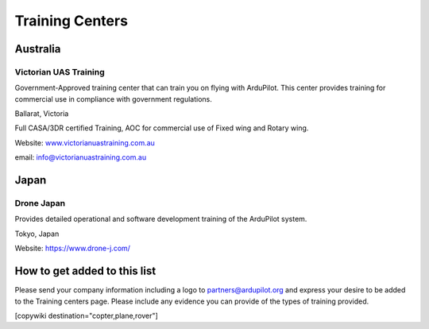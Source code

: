 .. _common-training-centers:

================
Training Centers
================



Australia
=========

Victorian UAS Training
----------------------

.. image:: ../../../images/logo_victorian_uas_training.jpg
    :target: https://www.victorianuastraining.com.au/

Government-Approved training center that can train you on flying with ArduPilot.  This center provides training for commercial use in compliance with government regulations.

Ballarat, Victoria

Full CASA/3DR certified Training, AOC for commercial use of Fixed wing and Rotary wing.

Website: `www.victorianuastraining.com.au <https://www.victorianuastraining.com.au/>`__

email: info@victorianuastraining.com.au

Japan
=====

Drone Japan
-----------

.. image:: ../../../images/training-drone-japan.png
    :target: https://www.drone-j.com/

Provides detailed operational and software development training of the ArduPilot system.

Tokyo, Japan

Website: https://www.drone-j.com/

How to get added to this list
=============================

Please send your company information including a logo to partners@ardupilot.org and express your desire to be added to the Training centers page.  Please include any evidence you can provide of the types of training provided.

[copywiki destination="copter,plane,rover"]
